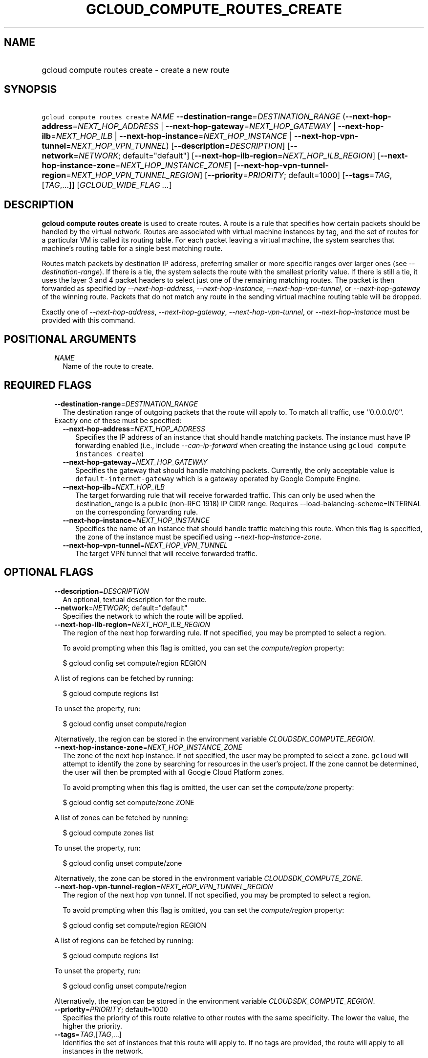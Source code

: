 
.TH "GCLOUD_COMPUTE_ROUTES_CREATE" 1



.SH "NAME"
.HP
gcloud compute routes create \- create a new route



.SH "SYNOPSIS"
.HP
\f5gcloud compute routes create\fR \fINAME\fR \fB\-\-destination\-range\fR=\fIDESTINATION_RANGE\fR (\fB\-\-next\-hop\-address\fR=\fINEXT_HOP_ADDRESS\fR\ |\ \fB\-\-next\-hop\-gateway\fR=\fINEXT_HOP_GATEWAY\fR\ |\ \fB\-\-next\-hop\-ilb\fR=\fINEXT_HOP_ILB\fR\ |\ \fB\-\-next\-hop\-instance\fR=\fINEXT_HOP_INSTANCE\fR\ |\ \fB\-\-next\-hop\-vpn\-tunnel\fR=\fINEXT_HOP_VPN_TUNNEL\fR) [\fB\-\-description\fR=\fIDESCRIPTION\fR] [\fB\-\-network\fR=\fINETWORK\fR;\ default="default"] [\fB\-\-next\-hop\-ilb\-region\fR=\fINEXT_HOP_ILB_REGION\fR] [\fB\-\-next\-hop\-instance\-zone\fR=\fINEXT_HOP_INSTANCE_ZONE\fR] [\fB\-\-next\-hop\-vpn\-tunnel\-region\fR=\fINEXT_HOP_VPN_TUNNEL_REGION\fR] [\fB\-\-priority\fR=\fIPRIORITY\fR;\ default=1000] [\fB\-\-tags\fR=\fITAG\fR,[\fITAG\fR,...]] [\fIGCLOUD_WIDE_FLAG\ ...\fR]



.SH "DESCRIPTION"

\fBgcloud compute routes create\fR is used to create routes. A route is a rule
that specifies how certain packets should be handled by the virtual network.
Routes are associated with virtual machine instances by tag, and the set of
routes for a particular VM is called its routing table. For each packet leaving
a virtual machine, the system searches that machine's routing table for a single
best matching route.

Routes match packets by destination IP address, preferring smaller or more
specific ranges over larger ones (see \f5\fI\-\-destination\-range\fR\fR). If
there is a tie, the system selects the route with the smallest priority value.
If there is still a tie, it uses the layer 3 and 4 packet headers to select just
one of the remaining matching routes. The packet is then forwarded as specified
by \f5\fI\-\-next\-hop\-address\fR\fR, \f5\fI\-\-next\-hop\-instance\fR\fR,
\f5\fI\-\-next\-hop\-vpn\-tunnel\fR\fR, or \f5\fI\-\-next\-hop\-gateway\fR\fR of
the winning route. Packets that do not match any route in the sending virtual
machine routing table will be dropped.

Exactly one of \f5\fI\-\-next\-hop\-address\fR\fR,
\f5\fI\-\-next\-hop\-gateway\fR\fR, \f5\fI\-\-next\-hop\-vpn\-tunnel\fR\fR, or
\f5\fI\-\-next\-hop\-instance\fR\fR must be provided with this command.



.SH "POSITIONAL ARGUMENTS"

.RS 2m
.TP 2m
\fINAME\fR
Name of the route to create.


.RE
.sp

.SH "REQUIRED FLAGS"

.RS 2m
.TP 2m
\fB\-\-destination\-range\fR=\fIDESTINATION_RANGE\fR
The destination range of outgoing packets that the route will apply to. To match
all traffic, use ``0.0.0.0/0''.

.TP 2m

Exactly one of these must be specified:

.RS 2m
.TP 2m
\fB\-\-next\-hop\-address\fR=\fINEXT_HOP_ADDRESS\fR
Specifies the IP address of an instance that should handle matching packets. The
instance must have IP forwarding enabled (i.e., include
\f5\fI\-\-can\-ip\-forward\fR\fR when creating the instance using \f5gcloud
compute instances create\fR)

.TP 2m
\fB\-\-next\-hop\-gateway\fR=\fINEXT_HOP_GATEWAY\fR
Specifies the gateway that should handle matching packets. Currently, the only
acceptable value is \f5default\-internet\-gateway\fR which is a gateway operated
by Google Compute Engine.

.TP 2m
\fB\-\-next\-hop\-ilb\fR=\fINEXT_HOP_ILB\fR
The target forwarding rule that will receive forwarded traffic. This can only be
used when the destination_range is a public (non\-RFC 1918) IP CIDR range.
Requires \-\-load\-balancing\-scheme=INTERNAL on the corresponding forwarding
rule.

.TP 2m
\fB\-\-next\-hop\-instance\fR=\fINEXT_HOP_INSTANCE\fR
Specifies the name of an instance that should handle traffic matching this
route. When this flag is specified, the zone of the instance must be specified
using \f5\fI\-\-next\-hop\-instance\-zone\fR\fR.

.TP 2m
\fB\-\-next\-hop\-vpn\-tunnel\fR=\fINEXT_HOP_VPN_TUNNEL\fR
The target VPN tunnel that will receive forwarded traffic.


.RE
.RE
.sp

.SH "OPTIONAL FLAGS"

.RS 2m
.TP 2m
\fB\-\-description\fR=\fIDESCRIPTION\fR
An optional, textual description for the route.

.TP 2m
\fB\-\-network\fR=\fINETWORK\fR; default="default"
Specifies the network to which the route will be applied.

.TP 2m
\fB\-\-next\-hop\-ilb\-region\fR=\fINEXT_HOP_ILB_REGION\fR
The region of the next hop forwarding rule. If not specified, you may be
prompted to select a region.

To avoid prompting when this flag is omitted, you can set the
\f5\fIcompute/region\fR\fR property:

.RS 2m
$ gcloud config set compute/region REGION
.RE

A list of regions can be fetched by running:

.RS 2m
$ gcloud compute regions list
.RE

To unset the property, run:

.RS 2m
$ gcloud config unset compute/region
.RE

Alternatively, the region can be stored in the environment variable
\f5\fICLOUDSDK_COMPUTE_REGION\fR\fR.

.TP 2m
\fB\-\-next\-hop\-instance\-zone\fR=\fINEXT_HOP_INSTANCE_ZONE\fR
The zone of the next hop instance. If not specified, the user may be prompted to
select a zone. \f5gcloud\fR will attempt to identify the zone by searching for
resources in the user's project. If the zone cannot be determined, the user will
then be prompted with all Google Cloud Platform zones.

To avoid prompting when this flag is omitted, the user can set the
\f5\fIcompute/zone\fR\fR property:

.RS 2m
$ gcloud config set compute/zone ZONE
.RE

A list of zones can be fetched by running:

.RS 2m
$ gcloud compute zones list
.RE

To unset the property, run:

.RS 2m
$ gcloud config unset compute/zone
.RE

Alternatively, the zone can be stored in the environment variable
\f5\fICLOUDSDK_COMPUTE_ZONE\fR\fR.

.TP 2m
\fB\-\-next\-hop\-vpn\-tunnel\-region\fR=\fINEXT_HOP_VPN_TUNNEL_REGION\fR
The region of the next hop vpn tunnel. If not specified, you may be prompted to
select a region.

To avoid prompting when this flag is omitted, you can set the
\f5\fIcompute/region\fR\fR property:

.RS 2m
$ gcloud config set compute/region REGION
.RE

A list of regions can be fetched by running:

.RS 2m
$ gcloud compute regions list
.RE

To unset the property, run:

.RS 2m
$ gcloud config unset compute/region
.RE

Alternatively, the region can be stored in the environment variable
\f5\fICLOUDSDK_COMPUTE_REGION\fR\fR.

.TP 2m
\fB\-\-priority\fR=\fIPRIORITY\fR; default=1000
Specifies the priority of this route relative to other routes with the same
specificity. The lower the value, the higher the priority.

.TP 2m
\fB\-\-tags\fR=\fITAG\fR,[\fITAG\fR,...]
Identifies the set of instances that this route will apply to. If no tags are
provided, the route will apply to all instances in the network.


.RE
.sp

.SH "GCLOUD WIDE FLAGS"

These flags are available to all commands: \-\-account, \-\-billing\-project,
\-\-configuration, \-\-flags\-file, \-\-flatten, \-\-format, \-\-help,
\-\-impersonate\-service\-account, \-\-log\-http, \-\-project, \-\-quiet,
\-\-trace\-token, \-\-user\-output\-enabled, \-\-verbosity. Run \fB$ gcloud
help\fR for details.



.SH "EXAMPLES"

To create a route with the name 'route\-name' with destination range '0.0.0.0/0'
and with next hop gateway 'default\-internet\-gateway', run:

.RS 2m
$ gcloud compute routes create route\-name \e
  \-\-destination\-range=0.0.0.0/0 \e
  \-\-next\-hop\-gateway=default\-internet\-gateway
.RE



.SH "NOTES"

These variants are also available:

.RS 2m
$ gcloud alpha compute routes create
$ gcloud beta compute routes create
.RE

